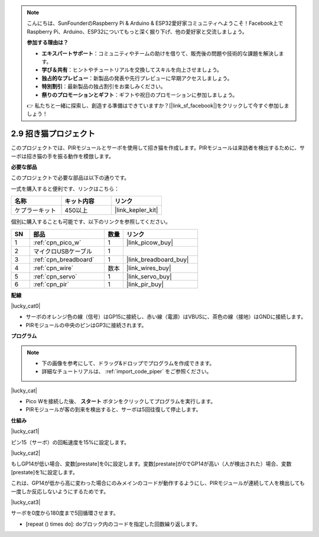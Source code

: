 .. note::

    こんにちは、SunFounderのRaspberry Pi & Arduino & ESP32愛好家コミュニティへようこそ！Facebook上でRaspberry Pi、Arduino、ESP32についてもっと深く掘り下げ、他の愛好家と交流しましょう。

    **参加する理由は？**

    - **エキスパートサポート**：コミュニティやチームの助けを借りて、販売後の問題や技術的な課題を解決します。
    - **学び＆共有**：ヒントやチュートリアルを交換してスキルを向上させましょう。
    - **独占的なプレビュー**：新製品の発表や先行プレビューに早期アクセスしましょう。
    - **特別割引**：最新製品の独占割引をお楽しみください。
    - **祭りのプロモーションとギフト**：ギフトや祝日のプロモーションに参加しましょう。

    👉 私たちと一緒に探索し、創造する準備はできていますか？[|link_sf_facebook|]をクリックして今すぐ参加しましょう！

.. _per_lucky_cat:

2.9 招き猫プロジェクト
==========================

このプロジェクトでは、PIRモジュールとサーボを使用して招き猫を作成します。PIRモジュールは来訪者を検出するために、サーボは招き猫の手を振る動作を模倣します。

**必要な部品**

このプロジェクトで必要な部品は以下の通りです。

一式を購入すると便利です、リンクはこちら：

.. list-table::
    :widths: 20 20 20
    :header-rows: 1

    *   - 名称
        - キット内容
        - リンク
    *   - ケプラーキット
        - 450以上
        - |link_kepler_kit|

個別に購入することも可能です、以下のリンクを参照してください。

.. list-table::
    :widths: 5 20 5 20
    :header-rows: 1

    *   - SN
        - 部品
        - 数量
        - リンク

    *   - 1
        - :ref:`cpn_pico_w`
        - 1
        - |link_picow_buy|
    *   - 2
        - マイクロUSBケーブル
        - 1
        - 
    *   - 3
        - :ref:`cpn_breadboard`
        - 1
        - |link_breadboard_buy|
    *   - 4
        - :ref:`cpn_wire`
        - 数本
        - |link_wires_buy|
    *   - 5
        - :ref:`cpn_servo`
        - 1
        - |link_servo_buy|
    *   - 6
        - :ref:`cpn_pir`
        - 1
        - |link_pir_buy|

**配線**

|lucky_cat0|

* サーボのオレンジ色の線（信号）はGP15に接続し、赤い線（電源）はVBUSに、茶色の線（接地）はGNDに接続します。
* PIRモジュールの中央のピンはGP3に接続されます。

**プログラム**

.. note::

    * 下の画像を参考にして、ドラッグ&ドロップでプログラムを作成できます。
    * 詳細なチュートリアルは、 :ref:`import_code_piper` をご参照ください。

|lucky_cat|

* Pico Wを接続した後、 **スタート** ボタンをクリックしてプログラムを実行します。
* PIRモジュールが客の到来を検出すると、サーボは5回往復して停止します。

**仕組み**

|lucky_cat1|

ピン15（サーボ）の回転速度を15%に設定します。

|lucky_cat2|

もしGP14が低い場合、変数[prestate]を0に設定します。変数[prestate]が0でGP14が高い（人が検出された）場合、変数[prestate]を1に設定します。

これは、GP14が低から高に変わった場合にのみメインのコードが動作するようにし、PIRモジュールが連続して人を検出しても一度しか反応しないようにするためです。

|lucky_cat3|

サーボを0度から180度まで5回循環させます。

* [repeat () times do]: doブロック内のコードを指定した回数繰り返します。
